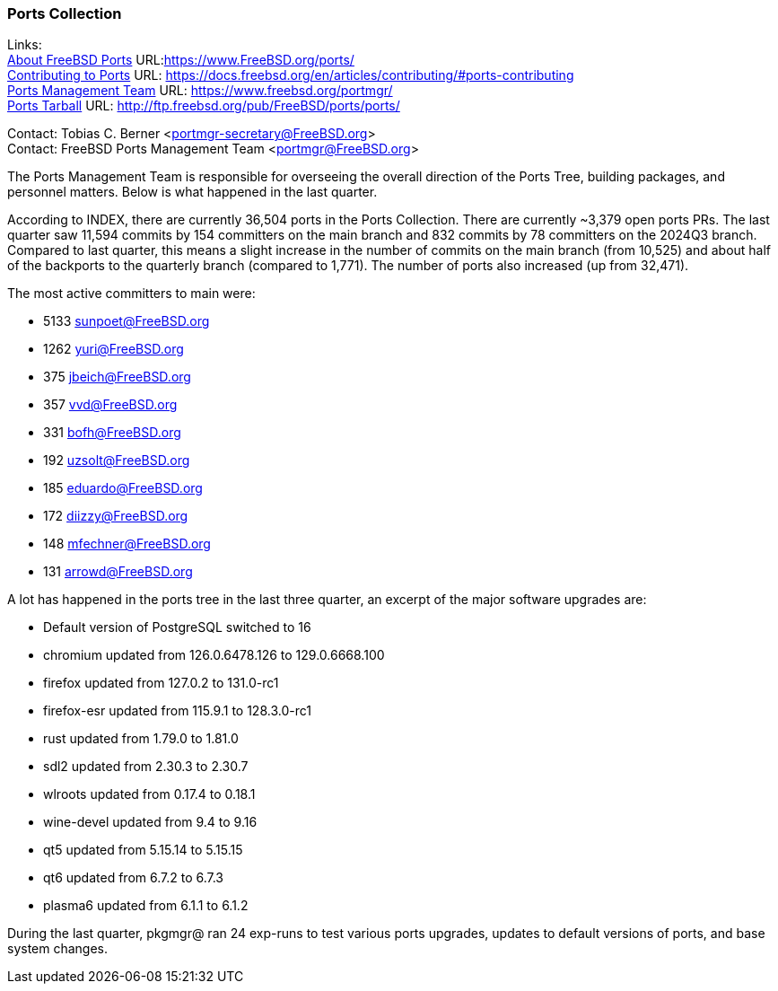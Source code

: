 === Ports Collection

Links: +
link:https://www.FreeBSD.org/ports/[About FreeBSD Ports] URL:link:https://www.FreeBSD.org/ports/[] +
link:https://docs.freebsd.org/en/articles/contributing/#ports-contributing[Contributing to Ports] URL: link:https://docs.freebsd.org/en/articles/contributing/#ports-contributing[] +
link:https://www.freebsd.org/portmgr/[Ports Management Team] URL: link:https://www.freebsd.org/portmgr/[] +
link:http://ftp.freebsd.org/pub/FreeBSD/ports/ports/[Ports Tarball] URL: link:http://ftp.freebsd.org/pub/FreeBSD/ports/ports/[]

Contact: Tobias C. Berner <portmgr-secretary@FreeBSD.org> +
Contact: FreeBSD Ports Management Team <portmgr@FreeBSD.org>

The Ports Management Team is responsible for overseeing the overall direction of the Ports Tree, building packages, and personnel matters.
Below is what happened in the last quarter.

According to INDEX, there are currently 36,504 ports in the Ports Collection.
There are currently ~3,379 open ports PRs.
The last quarter saw 11,594 commits by 154 committers on the main branch and 832 commits by 78 committers on the 2024Q3 branch.
Compared to last quarter, this means a slight increase in the number of commits on the main branch (from 10,525) and about half of the backports to the quarterly branch (compared to 1,771).
The number of ports also increased (up from 32,471).

The most active committers to main were:

- 5133 sunpoet@FreeBSD.org
- 1262 yuri@FreeBSD.org
-  375 jbeich@FreeBSD.org
-  357 vvd@FreeBSD.org
-  331 bofh@FreeBSD.org
- 192 uzsolt@FreeBSD.org
- 185 eduardo@FreeBSD.org
- 172 diizzy@FreeBSD.org
- 148 mfechner@FreeBSD.org
- 131 arrowd@FreeBSD.org

A lot has happened in the ports tree in the last three quarter, an excerpt of the major software upgrades are:

- Default version of PostgreSQL switched to 16
- chromium      updated from  126.0.6478.126 to 129.0.6668.100
- firefox       updated from         127.0.2 to 131.0-rc1
- firefox-esr   updated from         115.9.1 to 128.3.0-rc1
- rust          updated from          1.79.0 to 1.81.0
- sdl2          updated from          2.30.3 to 2.30.7
- wlroots       updated from          0.17.4 to 0.18.1
- wine-devel    updated from             9.4 to 9.16
- qt5           updated from         5.15.14 to 5.15.15
- qt6           updated from           6.7.2 to 6.7.3
- plasma6       updated from           6.1.1 to 6.1.2

During the last quarter, pkgmgr@ ran 24 exp-runs to test various ports
upgrades, updates to default versions of ports, and base system changes.
